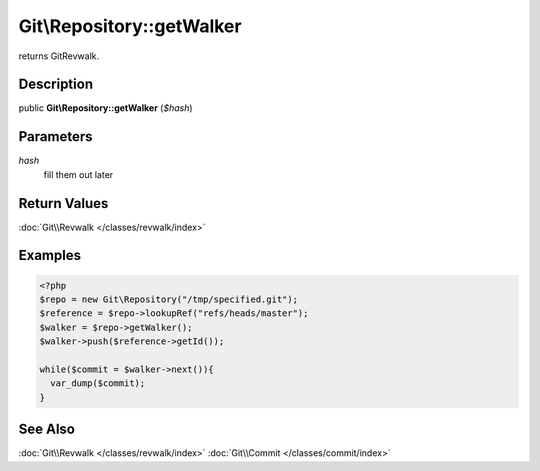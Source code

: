 .. index::
   single: getWalker (Git\Repository method)


Git\\Repository::getWalker
===========================================================

returns Git\Revwalk.

Description
***********************************************************

public **Git\\Repository::getWalker** (*$hash*)


Parameters
***********************************************************

*hash*
  fill them out later


Return Values
***********************************************************

:doc:`Git\\Revwalk </classes/revwalk/index>`

Examples
***********************************************************


.. code-block:: php

   <?php
   $repo = new Git\Repository("/tmp/specified.git");
   $reference = $repo->lookupRef("refs/heads/master");
   $walker = $repo->getWalker();
   $walker->push($reference->getId());

   while($commit = $walker->next()){
     var_dump($commit);
   }

See Also
***********************************************************

:doc:`Git\\Revwalk </classes/revwalk/index>`
:doc:`Git\\Commit </classes/commit/index>`
